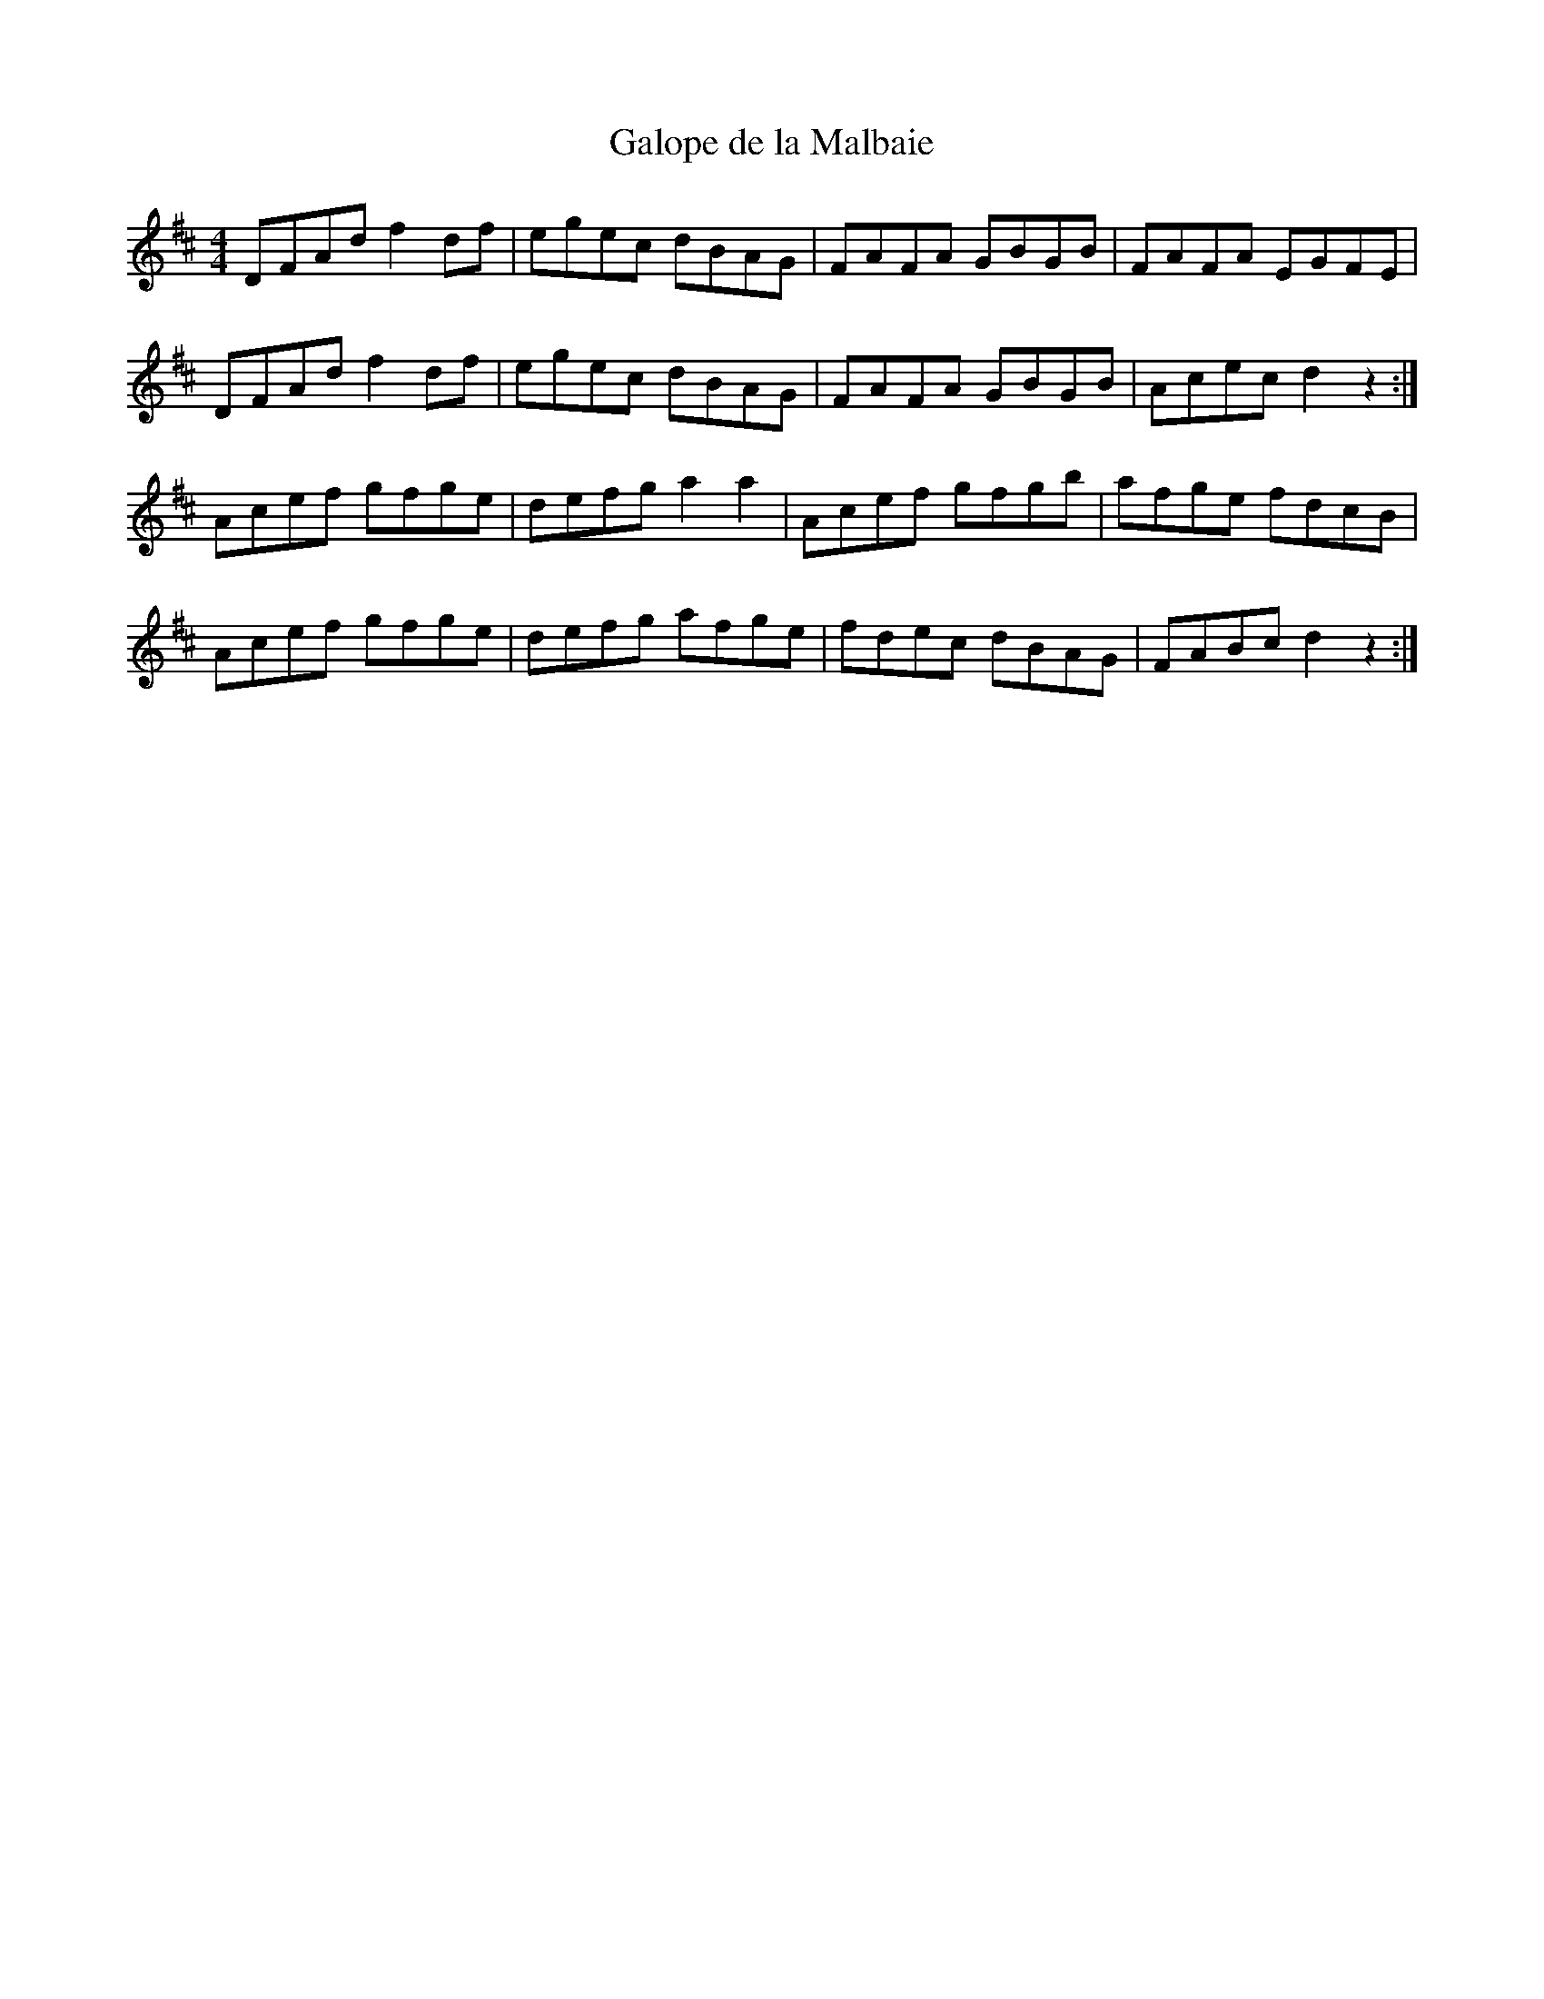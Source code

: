 X:29
T:Galope de la Malbaie
R:reel
M:4/4
L:1/8
K:D
DFAd f2df | egec dBAG | FAFA GBGB | FAFA EGFE |
DFAd f2df | egec dBAG | FAFA GBGB | Acec d2z2 :|
Acef gfge | defg a2a2 | Acef gfgb | afge fdcB |
Acef gfge | defg afge | fdec dBAG | FABc d2z2 :|
